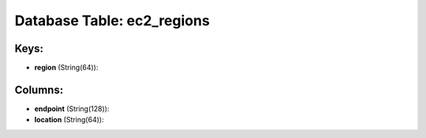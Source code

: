 .. File generated by /opt/cloudscheduler/utilities/schema_doc - DO NOT EDIT
..
.. To modify the contents of this file:
..   1. edit the template file ".../cloudscheduler/docs/schema_doc/tables/ec2_regions.yaml"
..   2. run the utility ".../cloudscheduler/utilities/schema_doc"
..

Database Table: ec2_regions
===========================



Keys:
^^^^^^^^

* **region** (String(64)):



Columns:
^^^^^^^^

* **endpoint** (String(128)):


* **location** (String(64)):


